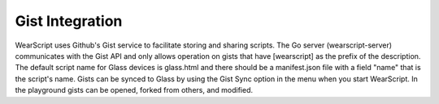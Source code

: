 Gist Integration
=================

.. raw:: html

  <div style="position: relative;margin-bottom: 30px;padding-bottom: 56.25%;padding-top: 30px; height: 0; overflow: hidden;">
    <iframe style="position: absolute;top: 0;left: 0;width: 100%;height: 100%;" src="http://www.youtube.com/embed/LEXDaZzvSKk" frameborder="0"></iframe>
  </div>

WearScript uses Github's Gist service to facilitate storing and sharing scripts.  The Go server (wearscript-server) communicates with the Gist API and only allows operation on gists that have [wearscript] as the prefix of the description.  The default script name for Glass devices is glass.html and there should be a manifest.json file with a field "name" that is the script's name.  Gists can be synced to Glass by using the Gist Sync option in the menu when you start WearScript.  In the playground gists can be opened, forked from others, and modified.
